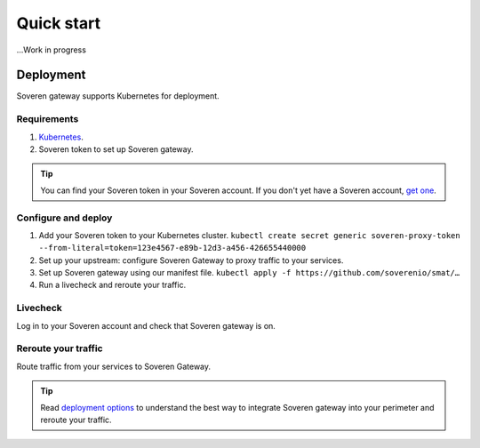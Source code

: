 Quick start
===========

...Work in progress


Deployment
----------

Soveren gateway supports Kubernetes for deployment.

Requirements
^^^^^^^^^^^^

1. `Kubernetes <hhttps://kubernetes.io/docs/setup/>`_.
2. Soveren token to set up Soveren gateway.

.. admonition:: Tip
   :class: tip

   You can find your Soveren token in your Soveren account. If you don't yet have a Soveren account, `get one <https://soveren.io/sign-up>`_.

Configure and deploy
^^^^^^^^^^^^^^^^^^^^

1. Add your Soveren token to your Kubernetes cluster.
   ``kubectl create secret generic soveren-proxy-token --from-literal=token=123e4567-e89b-12d3-a456-426655440000``

2. Set up your upstream: configure Soveren Gateway to proxy traffic to your services.

3. Set up Soveren gateway using our manifest file.
   ``kubectl apply -f https://github.com/soverenio/smat/…``

4. Run a livecheck and reroute your traffic.

Livecheck
^^^^^^^^^

Log in to your Soveren account and check that Soveren gateway is on.


Reroute your traffic
^^^^^^^^^^^^^^^^^^^^

Route traffic from your services to Soveren Gateway.

.. admonition:: Tip
   :class: tip

   Read `deployment options <deployment-options.html>`_ to understand the best way to integrate Soveren gateway into your perimeter and reroute your traffic.










